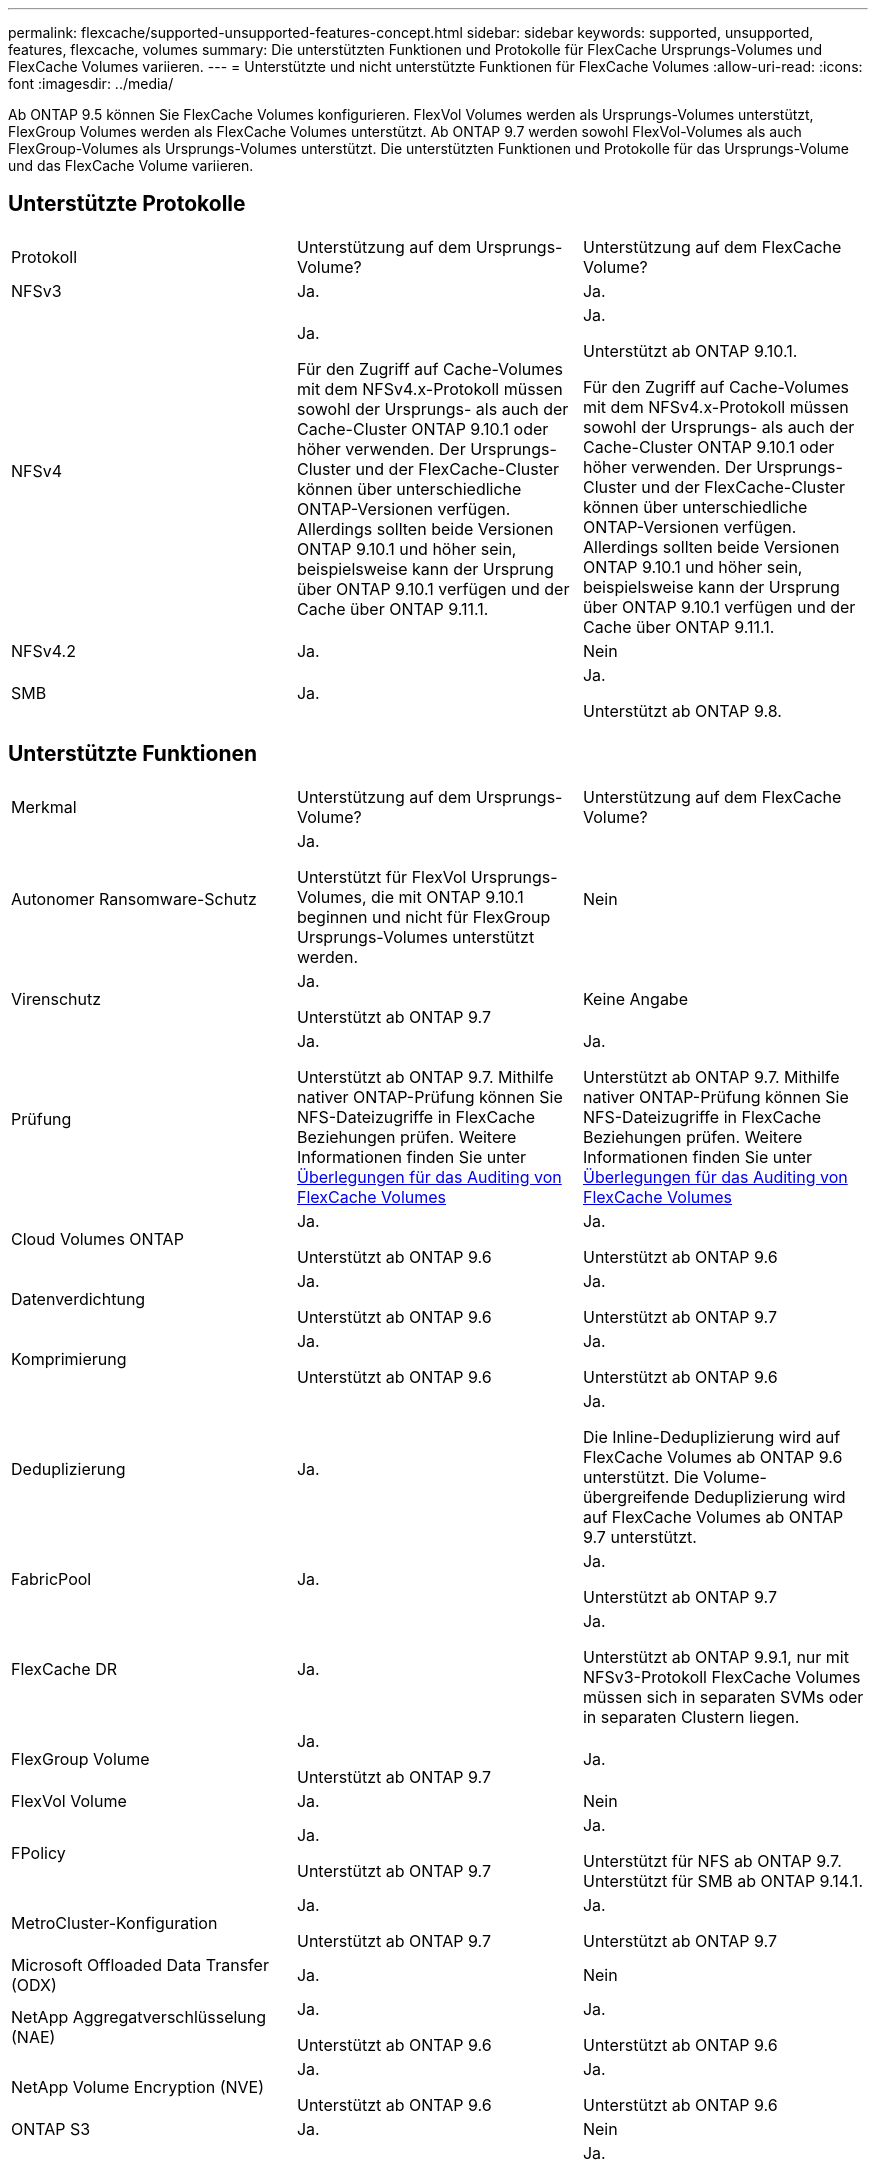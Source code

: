 ---
permalink: flexcache/supported-unsupported-features-concept.html 
sidebar: sidebar 
keywords: supported, unsupported, features, flexcache, volumes 
summary: Die unterstützten Funktionen und Protokolle für FlexCache Ursprungs-Volumes und FlexCache Volumes variieren. 
---
= Unterstützte und nicht unterstützte Funktionen für FlexCache Volumes
:allow-uri-read: 
:icons: font
:imagesdir: ../media/


[role="lead"]
Ab ONTAP 9.5 können Sie FlexCache Volumes konfigurieren.  FlexVol Volumes werden als Ursprungs-Volumes unterstützt, FlexGroup Volumes werden als FlexCache Volumes unterstützt.  Ab ONTAP 9.7 werden sowohl FlexVol-Volumes als auch FlexGroup-Volumes als Ursprungs-Volumes unterstützt.  Die unterstützten Funktionen und Protokolle für das Ursprungs-Volume und das FlexCache Volume variieren.



== Unterstützte Protokolle

|===


| Protokoll | Unterstützung auf dem Ursprungs-Volume? | Unterstützung auf dem FlexCache Volume? 


 a| 
NFSv3
 a| 
Ja.
 a| 
Ja.



 a| 
NFSv4
 a| 
Ja.

Für den Zugriff auf Cache-Volumes mit dem NFSv4.x-Protokoll müssen sowohl der Ursprungs- als auch der Cache-Cluster ONTAP 9.10.1 oder höher verwenden. Der Ursprungs-Cluster und der FlexCache-Cluster können über unterschiedliche ONTAP-Versionen verfügen. Allerdings sollten beide Versionen ONTAP 9.10.1 und höher sein, beispielsweise kann der Ursprung über ONTAP 9.10.1 verfügen und der Cache über ONTAP 9.11.1.
 a| 
Ja.

Unterstützt ab ONTAP 9.10.1.

Für den Zugriff auf Cache-Volumes mit dem NFSv4.x-Protokoll müssen sowohl der Ursprungs- als auch der Cache-Cluster ONTAP 9.10.1 oder höher verwenden. Der Ursprungs-Cluster und der FlexCache-Cluster können über unterschiedliche ONTAP-Versionen verfügen. Allerdings sollten beide Versionen ONTAP 9.10.1 und höher sein, beispielsweise kann der Ursprung über ONTAP 9.10.1 verfügen und der Cache über ONTAP 9.11.1.



 a| 
NFSv4.2
 a| 
Ja.
 a| 
Nein



 a| 
SMB
 a| 
Ja.
 a| 
Ja.

Unterstützt ab ONTAP 9.8.

|===


== Unterstützte Funktionen

|===


| Merkmal | Unterstützung auf dem Ursprungs-Volume? | Unterstützung auf dem FlexCache Volume? 


 a| 
Autonomer Ransomware-Schutz
 a| 
Ja.

Unterstützt für FlexVol Ursprungs-Volumes, die mit ONTAP 9.10.1 beginnen und nicht für FlexGroup Ursprungs-Volumes unterstützt werden.
 a| 
Nein



 a| 
Virenschutz
 a| 
Ja.

Unterstützt ab ONTAP 9.7
 a| 
Keine Angabe



 a| 
Prüfung
 a| 
Ja.

Unterstützt ab ONTAP 9.7.
Mithilfe nativer ONTAP-Prüfung können Sie NFS-Dateizugriffe in FlexCache Beziehungen prüfen.
Weitere Informationen finden Sie unter xref:audit-flexcache-volumes-concept.adoc[Überlegungen für das Auditing von FlexCache Volumes]
 a| 
Ja.

Unterstützt ab ONTAP 9.7.
Mithilfe nativer ONTAP-Prüfung können Sie NFS-Dateizugriffe in FlexCache Beziehungen prüfen.
Weitere Informationen finden Sie unter xref:audit-flexcache-volumes-concept.adoc[Überlegungen für das Auditing von FlexCache Volumes]



 a| 
Cloud Volumes ONTAP
 a| 
Ja.

Unterstützt ab ONTAP 9.6
 a| 
Ja.

Unterstützt ab ONTAP 9.6



 a| 
Datenverdichtung
 a| 
Ja.

Unterstützt ab ONTAP 9.6
 a| 
Ja.

Unterstützt ab ONTAP 9.7



 a| 
Komprimierung
 a| 
Ja.

Unterstützt ab ONTAP 9.6
 a| 
Ja.

Unterstützt ab ONTAP 9.6



 a| 
Deduplizierung
 a| 
Ja.
 a| 
Ja.

Die Inline-Deduplizierung wird auf FlexCache Volumes ab ONTAP 9.6 unterstützt. Die Volume-übergreifende Deduplizierung wird auf FlexCache Volumes ab ONTAP 9.7 unterstützt.



 a| 
FabricPool
 a| 
Ja.
 a| 
Ja.

Unterstützt ab ONTAP 9.7



 a| 
FlexCache DR
 a| 
Ja.
 a| 
Ja.

Unterstützt ab ONTAP 9.9.1, nur mit NFSv3-Protokoll FlexCache Volumes müssen sich in separaten SVMs oder in separaten Clustern liegen.



 a| 
FlexGroup Volume
 a| 
Ja.

Unterstützt ab ONTAP 9.7
 a| 
Ja.



 a| 
FlexVol Volume
 a| 
Ja.
 a| 
Nein



 a| 
FPolicy
 a| 
Ja.

Unterstützt ab ONTAP 9.7
 a| 
Ja.

Unterstützt für NFS ab ONTAP 9.7.
Unterstützt für SMB ab ONTAP 9.14.1.



 a| 
MetroCluster-Konfiguration
 a| 
Ja.

Unterstützt ab ONTAP 9.7
 a| 
Ja.

Unterstützt ab ONTAP 9.7



 a| 
Microsoft Offloaded Data Transfer (ODX)
 a| 
Ja.
 a| 
Nein



 a| 
NetApp Aggregatverschlüsselung (NAE)
 a| 
Ja.

Unterstützt ab ONTAP 9.6
 a| 
Ja.

Unterstützt ab ONTAP 9.6



 a| 
NetApp Volume Encryption (NVE)
 a| 
Ja.

Unterstützt ab ONTAP 9.6
 a| 
Ja.

Unterstützt ab ONTAP 9.6



 a| 
ONTAP S3
 a| 
Ja.
 a| 
Nein



 a| 
QoS
 a| 
Ja.
 a| 
Ja.


NOTE: QoS auf Dateiebene wird für FlexCache Volumes nicht unterstützt.



 a| 
Qtrees
 a| 
Ja.

Ab ONTAP 9.6 können Sie qtrees erstellen und ändern. Auf auf der Quelle erstellte qtrees können im Cache zugegriffen werden.
 a| 
Nein



 a| 
Kontingente
 a| 
Ja.

Ab ONTAP 9.6 wird die Kontingentdurchsetzung auf FlexCache Ursprungs-Volumes für Benutzer und Gruppen unterstützt.
 a| 
Nein

Im FlexCache-Schreibmodus (Standardmodus) werden Schreibvorgänge im Cache an das Ursprungs-Volume weitergeleitet. Quotas werden am Ursprung durchgesetzt.


NOTE: Ab ONTAP 9.6 wird Remote Quoten (rquota) auf FlexCache Volumen unterstützt.



 a| 
SMB Change Notify
 a| 
Ja.
 a| 
Nein



 a| 
SnapLock Volumes
 a| 
Nein
 a| 
Nein



 a| 
Asynchrone Beziehungen von SnapMirror*
 a| 
Ja.
 a| 
Nein



 a| 
 a| 
*FlexCache Origins:

* Sie können ein FlexCache Volume von einer Ursprungs-FlexVol verwenden
* Sie können ein FlexCache Volume von einer Ursprungs-FlexGroup verwenden
* Sie können ein FlexCache Volume aus einem ursprünglichen primären Volume in der SnapMirror Beziehung haben.
* Ab ONTAP 9.8 kann ein sekundäres SnapMirror Volume ein Ursprungs-Volume von FlexCache sein.




 a| 
SnapMirror – synchrone Beziehungen
 a| 
Nein
 a| 
Nein



 a| 
SnapRestore
 a| 
Ja.
 a| 
Nein



 a| 
Snapshots
 a| 
Ja.
 a| 
Nein



 a| 
DR-Konfiguration der SVM
 a| 
Ja.

Unterstützt ab ONTAP 9.5. Das primäre SVM einer SVM-DR-Beziehung kann über das Ursprungs-Volume verfügen. Wird jedoch die SVM-DR-Beziehung beschädigt, muss die FlexCache-Beziehung mit einem neuen Ursprungs-Volume neu erstellt werden.
 a| 
Nein

Sie können FlexCache Volumes in primären SVMs, nicht aber in sekundären SVMs vorhanden sein. Alle FlexCache Volumes in der primären SVM werden nicht als Teil der SVM-DR-Beziehung repliziert.



 a| 
Storage-Level Access Guard (SCHLACKE)
 a| 
Nein
 a| 
Nein



 a| 
Thin Provisioning
 a| 
Ja.
 a| 
Ja.

Unterstützt ab ONTAP 9.7



 a| 
Klonen von Volumes
 a| 
Ja.

Das Klonen eines Ursprungs-Volumes und der Dateien im Ursprungs-Volume wird ab ONTAP 9.6 unterstützt.
 a| 
Nein



 a| 
Volume-Verschiebung
 a| 
Ja.
 a| 
Ja (nur für Volumenkomponenten)

Das Verschieben von Volume-Komponenten eines FlexCache Volumes wird ab ONTAP 9.6 unterstützt.



 a| 
Volume-Rehosting
 a| 
Nein
 a| 
Nein



 a| 
VStorage API für Array Integration (VAAI)
 a| 
Ja.
 a| 
Nein

|===

NOTE: In ONTAP 9 Versionen vor 9.5 können Ursprungs-FlexVol-Volumes nur Daten für FlexCache Volumes bereitstellen, die auf Systemen mit Data ONTAP 8.2.x im 7-Mode erstellt wurden. Ab ONTAP 9.5 können Ursprungs-FlexVol Volumes auch Daten für FlexCache Volumes auf ONTAP 9 Systemen bereitstellen. Informationen zur Migration von 7-Mode FlexCache zu ONTAP 9 FlexCache finden Sie unter link:https://www.netapp.com/pdf.html?item=/media/7336-tr4743pdf.pdf["Technischer Bericht 4743 zu NetApp: FlexCache in ONTAP"].
